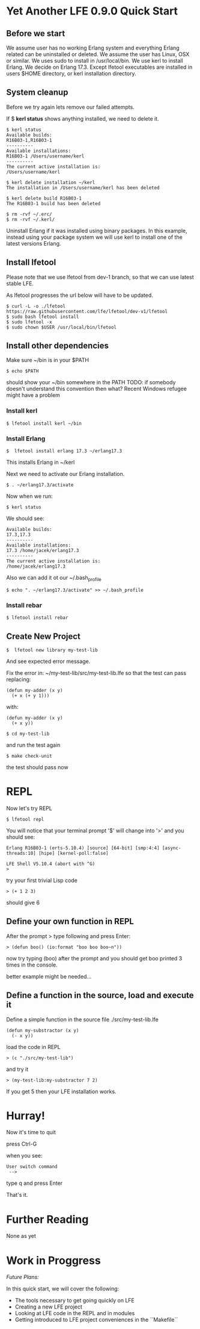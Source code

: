 * Yet Another LFE 0.9.0 Quick Start

** Before we start
We assume user has no working Erlang system and everything Erlang related
can be uninstalled or deleted.
We assume the user has Linux, OSX or similar.
We uses sudo to install in /usr/local/bin.
We use kerl to install Erlang.
We decide on Erlang 17.3.
Except lfetool executables are installed in users $HOME directory,
or kerl installation directory.

** System cleanup
Before we try again lets remove our failed attempts.

If $ *kerl status* shows anything installed, we need to delete it.

#+BEGIN_EXAMPLE
$ kerl status
Available builds:
R16B03-1,R16B03-1
----------
Available installations:
R16B03-1 /Users/username/kerl
----------
The current active installation is:
/Users/username/kerl
#+END_EXAMPLE

: $ kerl delete installation ~/kerl
: The installation in /Users/username/kerl has been deleted

: $ kerl delete build R16B03-1
: The R16B03-1 build has been deleted


#+BEGIN_EXAMPLE
$ rm -rvf ~/.erc/
$ rm -rvf ~/.kerl/
#+END_EXAMPLE

Uninstall Erlang if it was installed using binary packages. In this example,
instead using your package system we will use kerl to install
one of the latest versions Erlang.

** Install lfetool
Please note that we use lfetool from
dev-1 branch, so that we can use latest stable LFE.

As lfetool progresses the url below will have to be updated.

#+BEGIN_EXAMPLE
$ curl -L -o ./lfetool https://raw.githubusercontent.com/lfe/lfetool/dev-v1/lfetool
$ sudo bash lfetool install
$ sudo lfetool -x
$ sudo chown $USER /usr/local/bin/lfetool
#+END_EXAMPLE

** Install other dependencies
Make sure ~/bin is in your $PATH

: $ echo $PATH

should show your ~/bin somewhere in the PATH
TODO: if somebody doesn't understand this convention then what?
Recent Windows refugee might have a problem

*** Install kerl

: $ lfetool install kerl ~/bin

*** Install Erlang

: $  lfetool install erlang 17.3 ~/erlang17.3

This installs Erlang in ~/kerl

Next we need to activate our Erlang installation.

: $ . ~/erlang17.3/activate

Now when we run:

: $ kerl status

We should see:

#+BEGIN_EXAMPLE
Available builds:
17.3,17.3
----------
Available installations:
17.3 /home/jacek/erlang17.3
----------
The current active installation is:
/home/jacek/erlang17.3
#+END_EXAMPLE

Also we can add it ot our ~/.bash_profile

: $ echo ". ~/erlang17.3/activate" >> ~/.bash_profile

*** Install rebar

: $ lfetool install rebar

** Create New Project

: $  lfetool new library my-test-lib

And see expected error message.

Fix the error in:
~/my-test-lib/src/my-test-lib.lfe
so that the test can pass
replacing:

#+BEGIN_EXAMPLE
(defun my-adder (x y)
  (+ x (+ y 1)))
#+END_EXAMPLE

with:

#+BEGIN_EXAMPLE
(defun my-adder (x y)
  (+ x y))
#+END_EXAMPLE

: $ cd my-test-lib

and run the test again

: $ make check-unit

the test should pass now

* REPL

Now let's try REPL

: $ lfetool repl

You will notice that your terminal prompt '$' will change into '>'
and you should see:

#+BEGIN_EXAMPLE
Erlang R16B03-1 (erts-5.10.4) [source] [64-bit] [smp:4:4] [async-threads:10] [hipe] [kernel-poll:false]

LFE Shell V5.10.4 (abort with ^G)
>
#+END_EXAMPLE

try your first trivial Lisp code

: > (+ 1 2 3)

should give 6

** Define your own function in REPL
After the prompt > type following and press Enter:

: > (defun boo() (io:format "boo boo boo~n"))

now try typing (boo) after the prompt
and you should get boo printed 3 times in the console.

better example might be needed...

** Define a function in the source, load and execute it

Define a simple function in the source file
./src/my-test-lib.lfe

#+BEGIN_EXAMPLE
(defun my-substractor (x y)
  (- x y))
#+END_EXAMPLE

load the code in REPL

: > (c "./src/my-test-lib")

and try it

: > (my-test-lib:my-substractor 7 2)

If you get 5 then your LFE installation works.

* Hurray!

Now it's time to quit

press Ctrl-G

when you see:

: User switch command
:  -->

type q and press Enter

That's it.

* Further Reading
None as yet

* Work in Proggress

/Future Plans:/

In this quick start, we will cover the following:
 * The tools necessary to get going quickly on LFE
 * Creating a new LFE project
 * Looking at LFE code in the REPL and in modules
 * Getting introduced to LFE project conveniences in the ``Makefile``
